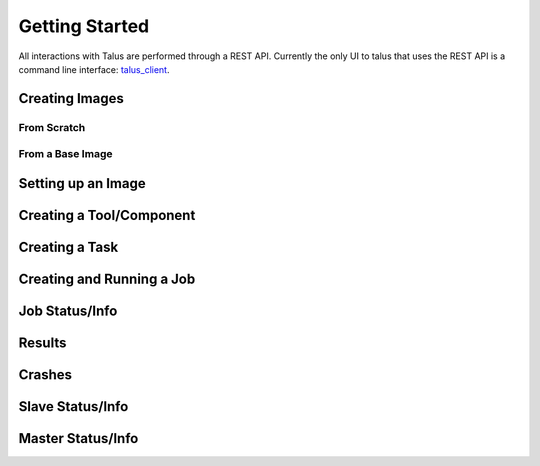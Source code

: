 .. _getting_started:
.. _talus_client: https://github.com/optiv-labs/talus_client

.. Getting Started
..    Installing the client
..    Creating images
..        from scratch by import (or via iso??)
..        from base image
..    Setting up an image
..    Creating a tool/component
..    Creating a task
..    Creating and running a job/task
..    Job status/info
..    Results
..    Crashes
..    Slave status/info
..    Master status/info

Getting Started
===============

All interactions with Talus are performed through a REST API. Currently the
only UI to talus that uses the REST API is a command line interface:
talus_client_.

Creating Images
---------------

From Scratch
~~~~~~~~~~~~

From a Base Image
~~~~~~~~~~~~~~~~~

Setting up an Image
-------------------

Creating a Tool/Component
--------------------------

Creating a Task
---------------

Creating and Running a Job
--------------------------

Job Status/Info
---------------

Results
-------

Crashes
-------

Slave Status/Info
-----------------

Master Status/Info
------------------

